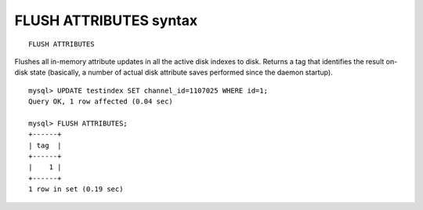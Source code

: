 .. _flush_attributes_syntax:

FLUSH ATTRIBUTES syntax
-----------------------

::


    FLUSH ATTRIBUTES

Flushes all in-memory attribute updates in all the active disk indexes
to disk. Returns a tag that identifies the result on-disk state
(basically, a number of actual disk attribute saves performed since the
daemon startup).

::


    mysql> UPDATE testindex SET channel_id=1107025 WHERE id=1;
    Query OK, 1 row affected (0.04 sec)

    mysql> FLUSH ATTRIBUTES;
    +------+
    | tag  |
    +------+
    |    1 |
    +------+
    1 row in set (0.19 sec)

